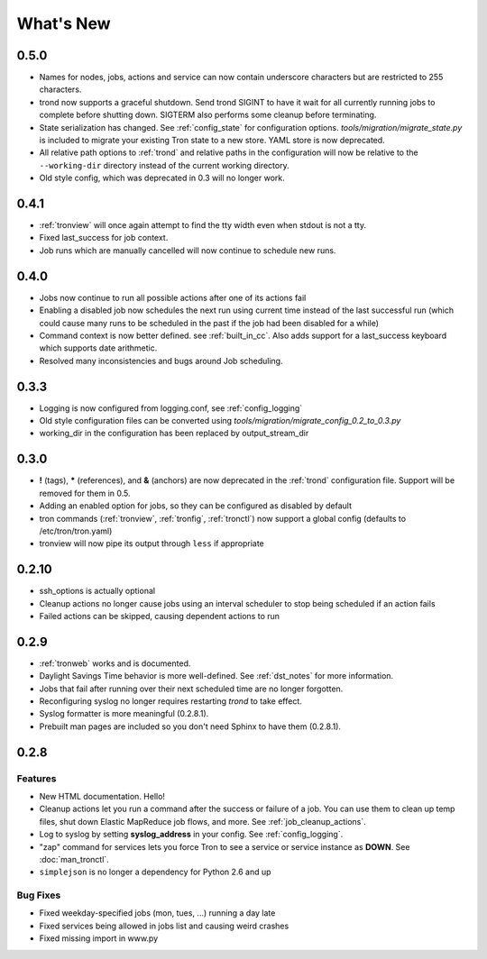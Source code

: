 What's New
==========

0.5.0
-----
* Names for nodes, jobs, actions and service can now contain underscore characters
  but are restricted to 255 characters.
* trond now supports a graceful shutdown. Send trond SIGINT to have it wait for
  all currently running jobs to complete before shutting down. SIGTERM
  also performs some cleanup before terminating.
* State serialization has changed.  See :ref:`config_state` for configuration
  options.  `tools/migration/migrate_state.py` is included to migrate your
  existing Tron state to a new store.  YAML store is now deprecated.
* All relative path options to :ref:`trond` and relative paths in the configuration
  will now be relative to the ``--working-dir`` directory instead of the current
  working directory.
* Old style config, which was deprecated in 0.3 will no longer work.


0.4.1
-----
* :ref:`tronview` will once again attempt to find the tty width even when stdout is not a tty.
* Fixed last_success for job context.
* Job runs which are manually cancelled will now continue to schedule new runs.


0.4.0
-----

* Jobs now continue to run all possible actions after one of its actions fail
* Enabling a disabled job now schedules the next run using current time instead
  of the last successful run (which could cause many runs to be
  scheduled in the past if the job had been disabled for a while)
* Command context is now better defined. see :ref:`built_in_cc`. Also adds support for a
  last_success keyboard which supports date arithmetic.
* Resolved many inconsistencies and bugs around Job scheduling.


0.3.3
-----

* Logging is now configured from logging.conf, see :ref:`config_logging`
* Old style configuration files can be converted using `tools/migration/migrate_config_0.2_to_0.3.py`
* working_dir in the configuration has been replaced by output_stream_dir


0.3.0
-----

* **!** (tags), **\*** (references), and **&** (anchors) are now deprecated in the :ref:`trond`
  configuration file.  Support will be removed for them in 0.5.
* Adding an enabled option for jobs, so they can be configured as disabled by default
* tron commands (:ref:`tronview`, :ref:`tronfig`, :ref:`tronctl`) now support a global
  config (defaults to /etc/tron/tron.yaml)
* tronview will now pipe its output through ``less`` if appropriate


0.2.10
------

* ssh_options is actually optional
* Cleanup actions no longer cause jobs using an interval scheduler to stop being scheduled if an action fails
* Failed actions can be skipped, causing dependent actions to run


0.2.9
-----

* :ref:`tronweb` works and is documented.
* Daylight Savings Time behavior is more well-defined. See :ref:`dst_notes` for
  more information.
* Jobs that fail after running over their next scheduled time are no longer
  forgotten.
* Reconfiguring syslog no longer requires restarting `trond` to take effect.
* Syslog formatter is more meaningful (0.2.8.1).
* Prebuilt man pages are included so you don't need Sphinx to have them
  (0.2.8.1).

0.2.8
-----

Features
^^^^^^^^

* New HTML documentation. Hello!
* Cleanup actions let you run a command after the success or failure of a job.
  You can use them to clean up temp files, shut down Elastic MapReduce job
  flows, and more. See :ref:`job_cleanup_actions`.
* Log to syslog by setting **syslog_address** in your config. See
  :ref:`config_logging`.
* "zap" command for services lets you force Tron to see a service or service
  instance as **DOWN**. See :doc:`man_tronctl`.
* ``simplejson`` is no longer a dependency for Python 2.6 and up

Bug Fixes
^^^^^^^^^

* Fixed weekday-specified jobs (mon, tues, ...) running a day late
* Fixed services being allowed in jobs list and causing weird crashes
* Fixed missing import in www.py
